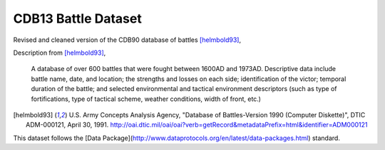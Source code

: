 CDB13 Battle Dataset
========================

Revised and cleaned version of the CDB90 database of battles [helmbold93]_,

Description from [helmbold93]_, 

  A database of over 600 battles that were fought between 1600AD and
  1973AD. Descriptive data include battle name, date, and location;
  the strengths and losses on each side; identification of the victor;
  temporal duration of the battle; and selected environmental and
  tactical environment descriptors (such as type of fortifications,
  type of tactical scheme, weather conditions, width of front, etc.)

.. [helmbold93] U.S. Army Concepts Analysis Agency, "Database of
   Battles-Version 1990 (Computer Diskette)", DTIC ADM-000121, April
   30, 1991. http://oai.dtic.mil/oai/oai?verb=getRecord&metadataPrefix=html&identifier=ADM000121

This dataset follows the [Data Package](http://www.dataprotocols.org/en/latest/data-packages.html) standard.
